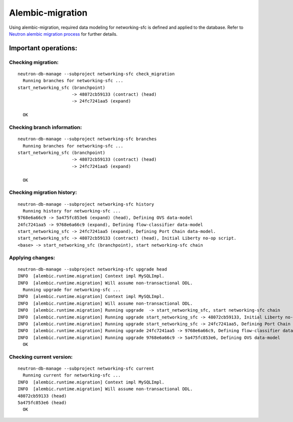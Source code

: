 ..
      Licensed under the Apache License, Version 2.0 (the "License"); you may
      not use this file except in compliance with the License. You may obtain
      a copy of the License at

          http://www.apache.org/licenses/LICENSE-2.0

      Unless required by applicable law or agreed to in writing, software
      distributed under the License is distributed on an "AS IS" BASIS, WITHOUT
      WARRANTIES OR CONDITIONS OF ANY KIND, either express or implied. See the
      License for the specific language governing permissions and limitations
      under the License.


      Convention for heading levels in Neutron devref:
      =======  Heading 0 (reserved for the title in a document)
      -------  Heading 1
      ~~~~~~~  Heading 2
      +++++++  Heading 3
      '''''''  Heading 4
      (Avoid deeper levels because they do not render well.)


Alembic-migration
=================

Using alembic-migration, required data modeling for networking-sfc is defined and
applied to the database. Refer to `Neutron alembic migration process <http://docs.openstack.org/developer/neutron/devref/alembic_migrations.html>`_ for further details.

Important operations:
---------------------

Checking migration:
~~~~~~~~~~~~~~~~~~~

::

    neutron-db-manage --subproject networking-sfc check_migration
      Running branches for networking-sfc ...
    start_networking_sfc (branchpoint)
                         -> 48072cb59133 (contract) (head)
                         -> 24fc7241aa5 (expand)

      OK

Checking branch information:
~~~~~~~~~~~~~~~~~~~~~~~~~~~~

::

    neutron-db-manage --subproject networking-sfc branches
      Running branches for networking-sfc ...
    start_networking_sfc (branchpoint)
                         -> 48072cb59133 (contract) (head)
                         -> 24fc7241aa5 (expand)

      OK

Checking migration history:
~~~~~~~~~~~~~~~~~~~~~~~~~~~

::

    neutron-db-manage --subproject networking-sfc history
      Running history for networking-sfc ...
    9768e6a66c9 -> 5a475fc853e6 (expand) (head), Defining OVS data-model
    24fc7241aa5 -> 9768e6a66c9 (expand), Defining flow-classifier data-model
    start_networking_sfc -> 24fc7241aa5 (expand), Defining Port Chain data-model.
    start_networking_sfc -> 48072cb59133 (contract) (head), Initial Liberty no-op script.
    <base> -> start_networking_sfc (branchpoint), start networking-sfc chain

Applying changes:
~~~~~~~~~~~~~~~~~

::

    neutron-db-manage --subproject networking-sfc upgrade head
    INFO  [alembic.runtime.migration] Context impl MySQLImpl.
    INFO  [alembic.runtime.migration] Will assume non-transactional DDL.
      Running upgrade for networking-sfc ...
    INFO  [alembic.runtime.migration] Context impl MySQLImpl.
    INFO  [alembic.runtime.migration] Will assume non-transactional DDL.
    INFO  [alembic.runtime.migration] Running upgrade  -> start_networking_sfc, start networking-sfc chain
    INFO  [alembic.runtime.migration] Running upgrade start_networking_sfc -> 48072cb59133, Initial Liberty no-op script.
    INFO  [alembic.runtime.migration] Running upgrade start_networking_sfc -> 24fc7241aa5, Defining Port Chain data-model.
    INFO  [alembic.runtime.migration] Running upgrade 24fc7241aa5 -> 9768e6a66c9, Defining flow-classifier data-model
    INFO  [alembic.runtime.migration] Running upgrade 9768e6a66c9 -> 5a475fc853e6, Defining OVS data-model
      OK

Checking current version:
~~~~~~~~~~~~~~~~~~~~~~~~~

::

    neutron-db-manage --subproject networking-sfc current
      Running current for networking-sfc ...
    INFO  [alembic.runtime.migration] Context impl MySQLImpl.
    INFO  [alembic.runtime.migration] Will assume non-transactional DDL.
    48072cb59133 (head)
    5a475fc853e6 (head)
      OK

